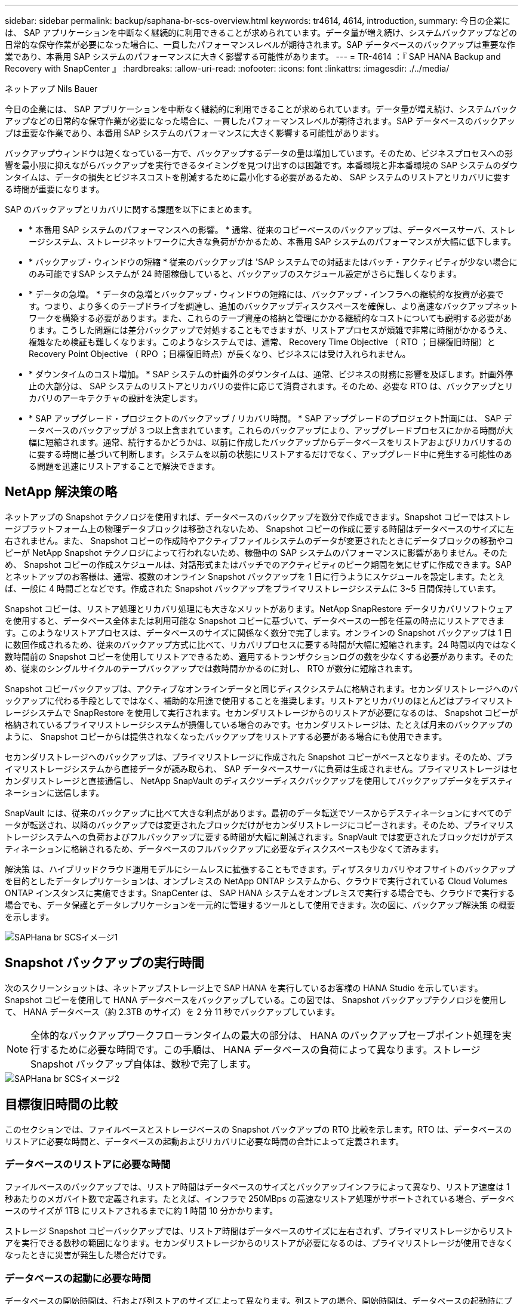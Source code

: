 ---
sidebar: sidebar 
permalink: backup/saphana-br-scs-overview.html 
keywords: tr4614, 4614, introduction, 
summary: 今日の企業には、 SAP アプリケーションを中断なく継続的に利用できることが求められています。データ量が増え続け、システムバックアップなどの日常的な保守作業が必要になった場合に、一貫したパフォーマンスレベルが期待されます。SAP データベースのバックアップは重要な作業であり、本番用 SAP システムのパフォーマンスに大きく影響する可能性があります。 
---
= TR-4614 ：『 SAP HANA Backup and Recovery with SnapCenter 』
:hardbreaks:
:allow-uri-read: 
:nofooter: 
:icons: font
:linkattrs: 
:imagesdir: ./../media/


ネットアップ Nils Bauer

今日の企業には、 SAP アプリケーションを中断なく継続的に利用できることが求められています。データ量が増え続け、システムバックアップなどの日常的な保守作業が必要になった場合に、一貫したパフォーマンスレベルが期待されます。SAP データベースのバックアップは重要な作業であり、本番用 SAP システムのパフォーマンスに大きく影響する可能性があります。

バックアップウィンドウは短くなっている一方で、バックアップするデータの量は増加しています。そのため、ビジネスプロセスへの影響を最小限に抑えながらバックアップを実行できるタイミングを見つけ出すのは困難です。本番環境と非本番環境の SAP システムのダウンタイムは、データの損失とビジネスコストを削減するために最小化する必要があるため、 SAP システムのリストアとリカバリに要する時間が重要になります。

SAP のバックアップとリカバリに関する課題を以下にまとめます。

* * 本番用 SAP システムのパフォーマンスへの影響。 * 通常、従来のコピーベースのバックアップは、データベースサーバ、ストレージシステム、ストレージネットワークに大きな負荷がかかるため、本番用 SAP システムのパフォーマンスが大幅に低下します。
* * バックアップ・ウィンドウの短縮 * 従来のバックアップは 'SAP システムでの対話またはバッチ・アクティビティが少ない場合にのみ可能ですSAP システムが 24 時間稼働していると、バックアップのスケジュール設定がさらに難しくなります。
* * データの急増。 * データの急増とバックアップ・ウィンドウの短縮には、バックアップ・インフラへの継続的な投資が必要です。つまり、より多くのテープドライブを調達し、追加のバックアップディスクスペースを確保し、より高速なバックアップネットワークを構築する必要があります。また、これらのテープ資産の格納と管理にかかる継続的なコストについても説明する必要があります。こうした問題には差分バックアップで対処することもできますが、リストアプロセスが煩雑で非常に時間がかかるうえ、複雑なため検証も難しくなります。このようなシステムでは、通常、 Recovery Time Objective （ RTO ；目標復旧時間）と Recovery Point Objective （ RPO ；目標復旧時点）が長くなり、ビジネスには受け入れられません。
* * ダウンタイムのコスト増加。 * SAP システムの計画外のダウンタイムは、通常、ビジネスの財務に影響を及ぼします。計画外停止の大部分は、 SAP システムのリストアとリカバリの要件に応じて消費されます。そのため、必要な RTO は、バックアップとリカバリのアーキテクチャの設計を決定します。
* * SAP アップグレード・プロジェクトのバックアップ / リカバリ時間。 * SAP アップグレードのプロジェクト計画には、 SAP データベースのバックアップが 3 つ以上含まれています。これらのバックアップにより、アップグレードプロセスにかかる時間が大幅に短縮されます。通常、続行するかどうかは、以前に作成したバックアップからデータベースをリストアおよびリカバリするのに要する時間に基づいて判断します。システムを以前の状態にリストアするだけでなく、アップグレード中に発生する可能性のある問題を迅速にリストアすることで解決できます。




== NetApp 解決策の略

ネットアップの Snapshot テクノロジを使用すれば、データベースのバックアップを数分で作成できます。Snapshot コピーではストレージプラットフォーム上の物理データブロックは移動されないため、 Snapshot コピーの作成に要する時間はデータベースのサイズに左右されません。また、 Snapshot コピーの作成時やアクティブファイルシステムのデータが変更されたときにデータブロックの移動やコピーが NetApp Snapshot テクノロジによって行われないため、稼働中の SAP システムのパフォーマンスに影響がありません。そのため、 Snapshot コピーの作成スケジュールは、対話形式またはバッチでのアクティビティのピーク期間を気にせずに作成できます。SAP とネットアップのお客様は、通常、複数のオンライン Snapshot バックアップを 1 日に行うようにスケジュールを設定します。たとえば、一般に 4 時間ごとなどです。作成された Snapshot バックアップをプライマリストレージシステムに 3~5 日間保持しています。

Snapshot コピーは、リストア処理とリカバリ処理にも大きなメリットがあります。NetApp SnapRestore データリカバリソフトウェアを使用すると、データベース全体または利用可能な Snapshot コピーに基づいて、データベースの一部を任意の時点にリストアできます。このようなリストアプロセスは、データベースのサイズに関係なく数分で完了します。オンラインの Snapshot バックアップは 1 日に数回作成されるため、従来のバックアップ方式に比べて、リカバリプロセスに要する時間が大幅に短縮されます。24 時間以内ではなく数時間前の Snapshot コピーを使用してリストアできるため、適用するトランザクションログの数を少なくする必要があります。そのため、従来のシングルサイクルのテープバックアップでは数時間かかるのに対し、 RTO が数分に短縮されます。

Snapshot コピーバックアップは、アクティブなオンラインデータと同じディスクシステムに格納されます。セカンダリストレージへのバックアップに代わる手段としてではなく、補助的な用途で使用することを推奨します。リストアとリカバリのほとんどはプライマリストレージシステムで SnapRestore を使用して実行されます。セカンダリストレージからのリストアが必要になるのは、 Snapshot コピーが格納されているプライマリストレージシステムが損傷している場合のみです。セカンダリストレージは、たとえば月末のバックアップのように、 Snapshot コピーからは提供されなくなったバックアップをリストアする必要がある場合にも使用できます。

セカンダリストレージへのバックアップは、プライマリストレージに作成された Snapshot コピーがベースとなります。そのため、プライマリストレージシステムから直接データが読み取られ、 SAP データベースサーバに負荷は生成されません。プライマリストレージはセカンダリストレージと直接通信し、 NetApp SnapVault のディスクツーディスクバックアップを使用してバックアップデータをデスティネーションに送信します。

SnapVault には、従来のバックアップに比べて大きな利点があります。最初のデータ転送でソースからデスティネーションにすべてのデータが転送され、以降のバックアップでは変更されたブロックだけがセカンダリストレージにコピーされます。そのため、プライマリストレージシステムへの負荷およびフルバックアップに要する時間が大幅に削減されます。SnapVault では変更されたブロックだけがデスティネーションに格納されるため、データベースのフルバックアップに必要なディスクスペースも少なくて済みます。

解決策 は、ハイブリッドクラウド運用モデルにシームレスに拡張することもできます。ディザスタリカバリやオフサイトのバックアップを目的としたデータレプリケーションは、オンプレミスの NetApp ONTAP システムから、クラウドで実行されている Cloud Volumes ONTAP インスタンスに実施できます。SnapCenter は、 SAP HANA システムをオンプレミスで実行する場合でも、クラウドで実行する場合でも、データ保護とデータレプリケーションを一元的に管理するツールとして使用できます。次の図に、バックアップ解決策 の概要を示します。

image::saphana-br-scs-image1.png[SAPHana br SCSイメージ1]



== Snapshot バックアップの実行時間

次のスクリーンショットは、ネットアップストレージ上で SAP HANA を実行しているお客様の HANA Studio を示しています。Snapshot コピーを使用して HANA データベースをバックアップしている。この図では、 Snapshot バックアップテクノロジを使用して、 HANA データベース（約 2.3TB のサイズ）を 2 分 11 秒でバックアップしています。


NOTE: 全体的なバックアップワークフローランタイムの最大の部分は、 HANA のバックアップセーブポイント処理を実行するために必要な時間です。この手順は、 HANA データベースの負荷によって異なります。ストレージ Snapshot バックアップ自体は、数秒で完了します。

image::saphana-br-scs-image2.png[SAPHana br SCSイメージ2]



== 目標復旧時間の比較

このセクションでは、ファイルベースとストレージベースの Snapshot バックアップの RTO 比較を示します。RTO は、データベースのリストアに必要な時間と、データベースの起動およびリカバリに必要な時間の合計によって定義されます。



=== データベースのリストアに必要な時間

ファイルベースのバックアップでは、リストア時間はデータベースのサイズとバックアップインフラによって異なり、リストア速度は 1 秒あたりのメガバイト数で定義されます。たとえば、インフラで 250MBps の高速なリストア処理がサポートされている場合、データベースのサイズが 1TB にリストアされるまでに約 1 時間 10 分かかります。

ストレージ Snapshot コピーバックアップでは、リストア時間はデータベースのサイズに左右されず、プライマリストレージからリストアを実行できる数秒の範囲になります。セカンダリストレージからのリストアが必要になるのは、プライマリストレージが使用できなくなったときに災害が発生した場合だけです。



=== データベースの起動に必要な時間

データベースの開始時間は、行および列ストアのサイズによって異なります。列ストアの場合、開始時間は、データベースの起動時にプリロードされるデータの量によっても異なります。次の例では、開始時間は 30 分であると想定しています。開始時刻は、ファイルベースのリストアとリカバリ、および Snapshot に基づくリストアとリカバリで同じです。



=== データベースのリカバリに要する時間

リカバリ時間は、リストア後に適用する必要があるログの数によって異なります。この数は、データバックアップを実行する頻度によって決まります。

ファイルベースのデータバックアップでは、通常、バックアップスケジュールは 1 日に 1 回となります。バックアップによって本番環境のパフォーマンスが低下するため、通常はバックアップ頻度を高くすることはできません。したがって、最悪の場合は、フォワードリカバリ時に 1 日中に書き込まれたすべてのログを適用する必要があります。

ストレージ Snapshot コピーのデータバックアップは、通常、 SAP HANA データベースのパフォーマンスに影響しないため、頻繁にスケジュールされます。たとえば、 Snapshot コピーのバックアップを 6 時間ごとに実行するようにスケジュールした場合、最大でファイルベースのバックアップのリカバリ時間の 4 分の 1 （ 6 時間 /24 時間 = ¼ ）というリカバリ時間がかかります。

次の図に、ファイルベースのデータバックアップを使用する場合の 1TB データベースの RTO の例を示します。この例では、バックアップが 1 日に 1 回作成されます。RTO は、リストアとリカバリの実行タイミングによって異なります。バックアップの作成直後にリストアとリカバリを実行した場合の RTO は、主にリストア時間に基づきます。この例では、 1 時間 10 分です。リカバリ時間は、次のバックアップが作成される直前にリストアとリカバリが実行され、最大 RTO は 4 時間 30 分になりました。

image::saphana-br-scs-image3.png[SAPHana br SCSイメージ3]

次の図に、 Snapshot バックアップの使用時の 1TB データベースの RTO の例を示します。ストレージベースの Snapshot バックアップでは、データベースのサイズに関係なく数秒でリストアが完了するため、 RTO はデータベースの開始時間と転送リカバリ時間にのみ左右されます。また、リストアとリカバリの実行タイミングによってもフォワードリカバリの時間が長くなりますが、バックアップの頻度が高い（この例では 6 時間ごと）ため、最大で 43 分までリカバリ時間が短縮されます。この例では、最大 RTO は 1 時間 13 分です。

image::saphana-br-scs-image4.png[SAPHana br SCSイメージ4]

次の図に、データベースサイズや Snapshot バックアップの頻度に応じた、ファイルベースとストレージベースの Snapshot バックアップの RTO 比較を示します。緑のバーは、ファイルベースのバックアップを示しています。その他のバーには、バックアップ頻度が異なる Snapshot コピーのバックアップが表示されます。

1 日に 1 回の Snapshot コピーでデータをバックアップする RTO は、ファイルベースのデータバックアップに比べてすでに 40% 短縮されています。1 日に 4 つの Snapshot バックアップを作成すると、削減率は 70% になります。また、 Snapshot のバックアップ頻度を 1 日あたり 4~6 個の Snapshot バックアップに増やすと、この図ではフラットな状態になります。したがって、お客様は通常、 1 日に 4~6 個の Snapshot バックアップを作成します。

image::saphana-br-scs-image5.png[SAPHana br SCSイメージ5]


NOTE: このグラフには、 HANA サーバの RAM サイズが表示されます。メモリ内のデータベースサイズは、サーバの RAM サイズの半分になるように計算されます。


NOTE: リストアとリカバリの所要時間は、次の前提に基づいて計算します。データベースは 250MBps でリストアできます。1 日のログファイルの数は、データベースサイズの 50% です。たとえば、 1TB のデータベースでは、 1 日 500MB のログファイルが作成されます。リカバリは 100Mbps で実行できます。
